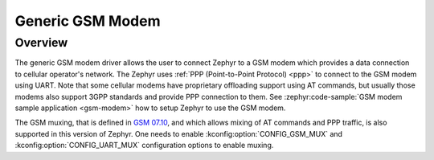 .. _gsm_modem:

Generic GSM Modem
#################

Overview
********

The generic GSM modem driver allows the user to connect Zephyr to a GSM modem
which provides a data connection to cellular operator's network.
The Zephyr uses :ref:`PPP (Point-to-Point Protocol) <ppp>` to connect
to the GSM modem using UART. Note that some cellular modems have proprietary
offloading support using AT commands, but usually those modems also support
3GPP standards and provide PPP connection to them.
See :zephyr:code-sample:`GSM modem sample application <gsm-modem>` how to setup Zephyr
to use the GSM modem.

The GSM muxing, that is defined in
`GSM 07.10 <https://www.etsi.org/deliver/etsi_ts/127000_127099/127010/15.00.00_60/ts_127010v150000p.pdf>`__,
and which allows mixing of AT commands and PPP traffic, is also supported in
this version of Zephyr. One needs to enable :kconfig:option:`CONFIG_GSM_MUX` and
:kconfig:option:`CONFIG_UART_MUX` configuration options to enable muxing.
